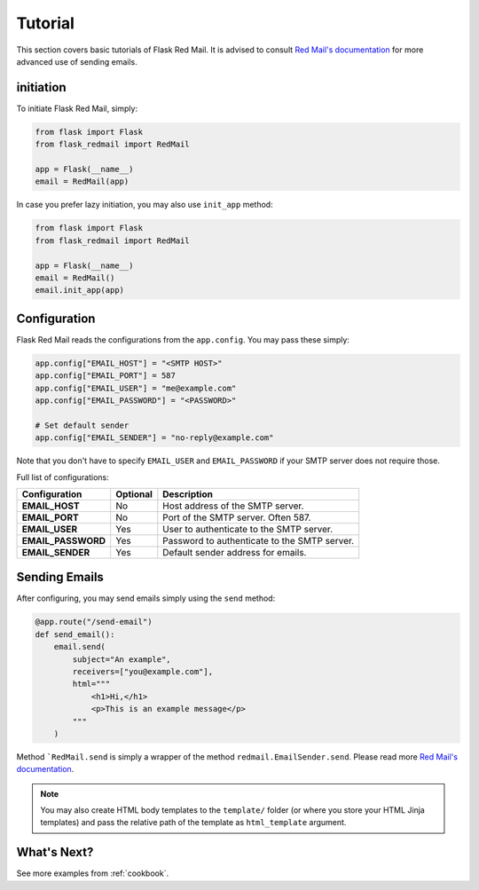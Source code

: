 .. _tutorial:

Tutorial
========

This section covers basic tutorials of 
Flask Red Mail. It is advised to consult
`Red Mail's documentation <https://red-mail.readthedocs.io/en/latest/>`_
for more advanced use of sending emails.

initiation
----------

To initiate Flask Red Mail, simply:

.. code-block:: python

    from flask import Flask
    from flask_redmail import RedMail

    app = Flask(__name__)
    email = RedMail(app)

In case you prefer lazy initiation, you may 
also use ``init_app`` method:

.. code-block:: python

    from flask import Flask
    from flask_redmail import RedMail

    app = Flask(__name__)
    email = RedMail()
    email.init_app(app)

Configuration
-------------

Flask Red Mail reads the configurations
from the ``app.config``. You may pass 
these simply:

.. code-block:: python

    app.config["EMAIL_HOST"] = "<SMTP HOST>"
    app.config["EMAIL_PORT"] = 587
    app.config["EMAIL_USER"] = "me@example.com"
    app.config["EMAIL_PASSWORD"] = "<PASSWORD>"

    # Set default sender
    app.config["EMAIL_SENDER"] = "no-reply@example.com"

Note that you don't have to specify ``EMAIL_USER`` and
``EMAIL_PASSWORD`` if your SMTP server does not require
those.

Full list of configurations:

================== =============== ============================================
Configuration      Optional        Description
================== =============== ============================================
**EMAIL_HOST**     No              Host address of the SMTP server.
**EMAIL_PORT**     No              Port of the SMTP server. Often 587.
**EMAIL_USER**     Yes             User to authenticate to the SMTP server.
**EMAIL_PASSWORD** Yes             Password to authenticate to the SMTP server.
**EMAIL_SENDER**   Yes             Default sender address for emails.
================== =============== ============================================


Sending Emails
--------------

After configuring, you may send emails simply using the
``send`` method:

.. code-block:: python

    @app.route("/send-email")
    def send_email():
        email.send(
            subject="An example",
            receivers=["you@example.com"],
            html="""
                <h1>Hi,</h1>
                <p>This is an example message</p>
            """
        )

Method ```RedMail.send`` is simply a wrapper of the 
method ``redmail.EmailSender.send``. Please read more
`Red Mail's documentation <https://red-mail.readthedocs.io/en/latest/>`_.

.. note::

    You may also create HTML body templates to the ``template/``
    folder (or where you store your HTML Jinja templates) and 
    pass the relative path of the template as ``html_template``
    argument.

What's Next?
------------

See more examples from :ref:`cookbook`.
